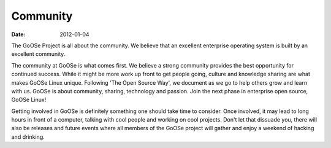 Community
#########

:date: 2012-01-04

The GoOSe Project is all about the community. We believe that an excellent enterprise operating system is built by an excellent community.

The community at GoOSe is what comes first. We believe a strong community provides the best opportunity for continued success. While it might be more work up front to get people going, culture and knowledge sharing are what makes GoOSe Linux unique. Following 'The Open Source Way', we document as we go to help others grow and learn with us. GoOSe is about community, sharing, technology and passion. Join the next phase in enterprise open source, GoOSe Linux!

Getting involved in GoOSe is definitely something one should take time to consider. Once involved, it may lead to long hours in front of a computer, talking with cool people and working on cool projects. Don't let that dissuade you, there will also be releases and future events where all members of the GoOSe project will gather and enjoy a weekend of hacking and drinking.

